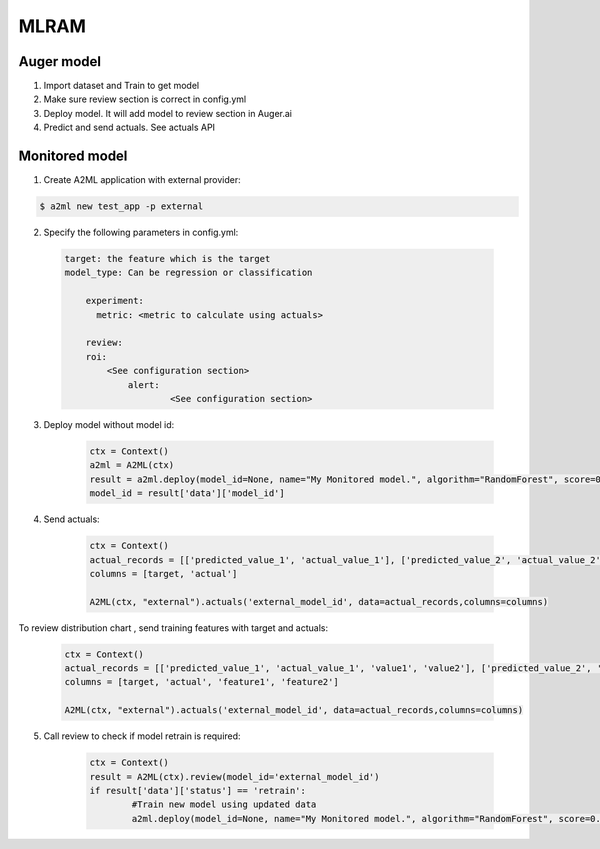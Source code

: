 ************
MLRAM
************

Auger model
===================
1. Import dataset and Train to get model
2. Make sure review section is correct in config.yml
3. Deploy model. It will add model to review section in Auger.ai
4. Predict and send actuals. See actuals API

Monitored model
===================
1. Create A2ML application with external provider:

.. code-block:: bash

  $ a2ml new test_app -p external

2. Specify the following parameters in config.yml:

  .. code-block:: YAML

    target: the feature which is the target
    model_type: Can be regression or classification

	experiment:
	  metric: <metric to calculate using actuals>

	review:
        roi:
            <See configuration section>    
		alert:
			<See configuration section>

3. Deploy model without model id:

	.. code-block:: python

	    ctx = Context()
	    a2ml = A2ML(ctx)
	    result = a2ml.deploy(model_id=None, name="My Monitored model.", algorithm="RandomForest", score=0.76)
	    model_id = result['data']['model_id']
    
4. Send actuals:

    .. code-block:: python

        ctx = Context()
        actual_records = [['predicted_value_1', 'actual_value_1'], ['predicted_value_2', 'actual_value_2']]
        columns = [target, 'actual']

        A2ML(ctx, "external").actuals('external_model_id', data=actual_records,columns=columns)

To review distribution chart , send training features with target and actuals:

    .. code-block:: python

        ctx = Context()
        actual_records = [['predicted_value_1', 'actual_value_1', 'value1', 'value2'], ['predicted_value_2', 'actual_value_2', 'value3', 'value4']]
        columns = [target, 'actual', 'feature1', 'feature2']

        A2ML(ctx, "external").actuals('external_model_id', data=actual_records,columns=columns)

5. Call review to check if model retrain is required:

    .. code-block:: python

        ctx = Context()
        result = A2ML(ctx).review(model_id='external_model_id')
        if result['data']['status'] == 'retrain':
        	#Train new model using updated data
        	a2ml.deploy(model_id=None, name="My Monitored model.", algorithm="RandomForest", score=0.77)


